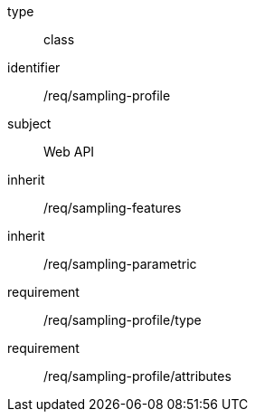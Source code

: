 [requirement,model=ogc]
====
[%metadata]
type:: class
identifier:: /req/sampling-profile
subject:: Web API
inherit:: /req/sampling-features
inherit:: /req/sampling-parametric
requirement:: /req/sampling-profile/type
requirement:: /req/sampling-profile/attributes
====